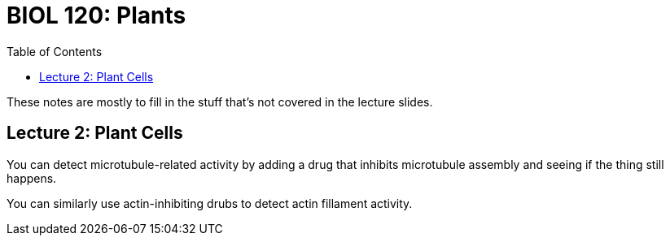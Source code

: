 = BIOL 120: Plants
:showtitle:
:page-navtitle: BIOL 120: Plants
:page-root: ../
:toc:
:stem:

These notes are mostly to fill in the stuff that's not covered
in the lecture slides.

== Lecture 2: Plant Cells

You can detect microtubule-related activity by adding a drug that
inhibits microtubule assembly and seeing if the thing still happens.

You can similarly use actin-inhibiting drubs to detect actin fillament
activity.
